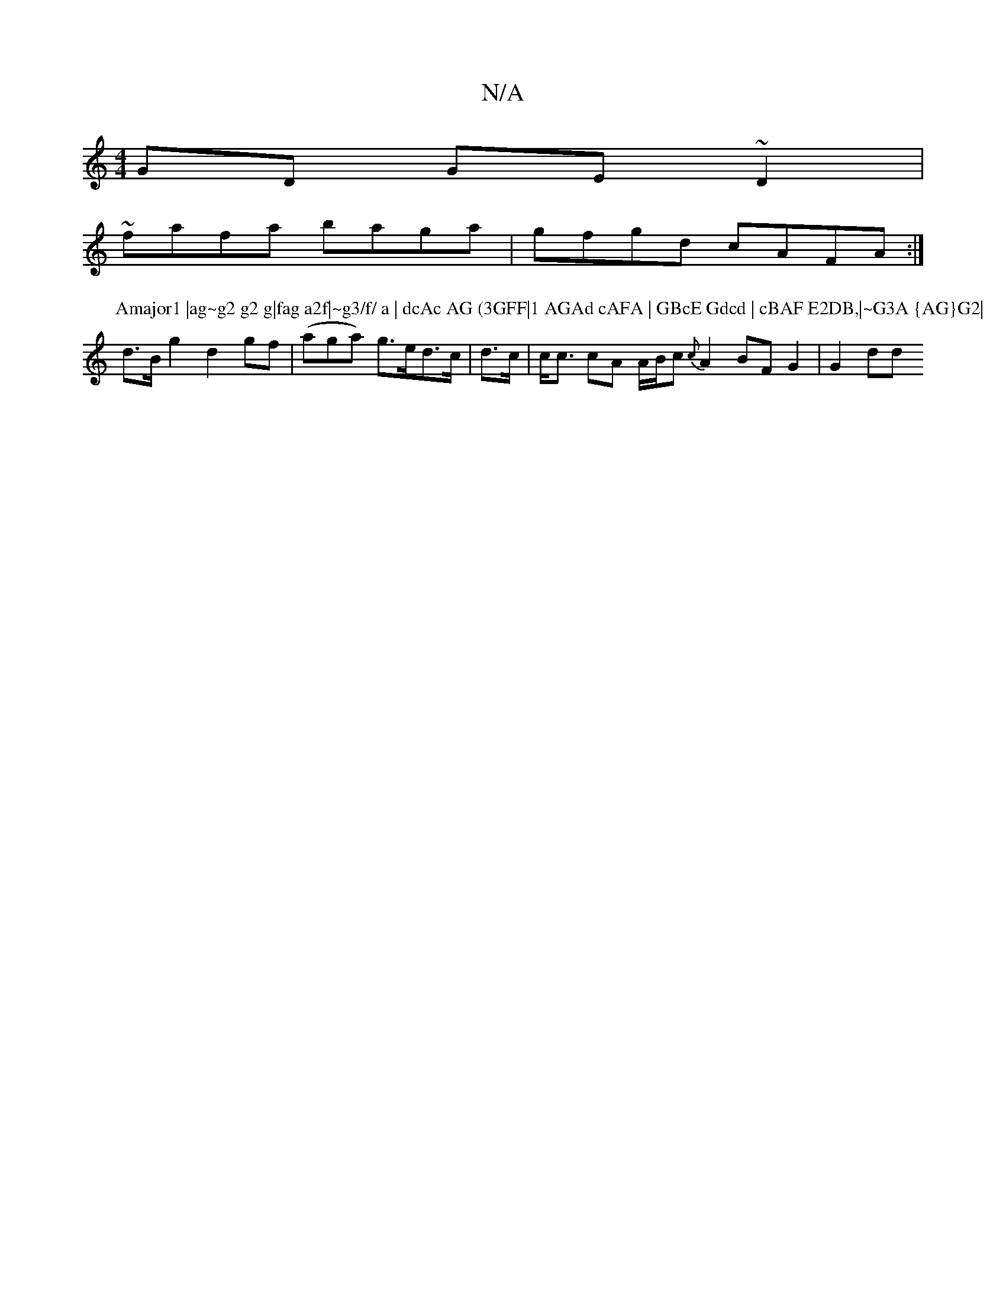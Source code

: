 X:1
T:N/A
M:4/4
R:N/A
K:Cmajor
GD GE~D2|
~fafa baga|gfgd cAFA:|
P:Amajor1 |ag~g2 g2 g|fag a2f|~g3/f/ a | dcAc AG (3GFF|1 AGAd cAFA | GBcE Gdcd | cBAF E2DB,|~G3A {AG}G2|
d>Bg2 d2gf|(aga) g>ed>c | d>c|c<c cA A/B/c {c}A2 BF G2 | G2dd 